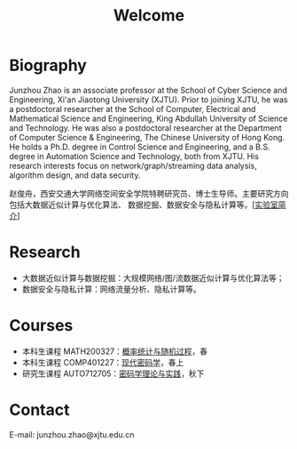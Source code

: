 # -*- fill-column: 100; -*-
#+TITLE: Welcome
#+KEYWORDS: 赵俊舟, Junzhou Zhao, 西安交大, 西安交通大学
#+OPTIONS: toc:nil num:nil


* Biography

Junzhou Zhao is an associate professor at the School of Cyber Science and Engineering, Xi'an
Jiaotong University (XJTU). Prior to joining XJTU, he was a postdoctoral researcher at the School of
Computer, Electrical and Mathematical Science and Engineering, King Abdullah University of Science
and Technology. He was also a postdoctoral researcher at the Department of Computer Science &
Engineering, The Chinese University of Hong Kong. He holds a Ph.D. degree in Control Science and
Engineering, and a B.S. degree in Automation Science and Technology, both from XJTU. His research
interests focus on network/graph/streaming data analysis, algorithm design, and data security.

赵俊舟，西安交通大学网络空间安全学院特聘研究员、博士生导师。主要研究方向包括大数据近似计算与优化算法、
数据挖掘、数据安全与隐私计算等。[[[file:article/lab_intro.org][实验室简介]]]


* Research

- 大数据近似计算与数据挖掘：大规模网络/图/流数据近似计算与优化算法等；
- 数据安全与隐私计算：网络流量分析、隐私计算等。


* Courses

  - 本科生课程 MATH200327：[[file:courses/stat.org][概率统计与随机过程]]，春
  - 本科生课程 COMP401227：[[file:courses/crypt.org][现代密码学]]，春上
  - 研究生课程 AUTO712705：[[file:courses/crypt-adv.org][密码学理论与实践]]，秋下


* Contact

E-mail: junzhou.zhao@xjtu.edu.cn
